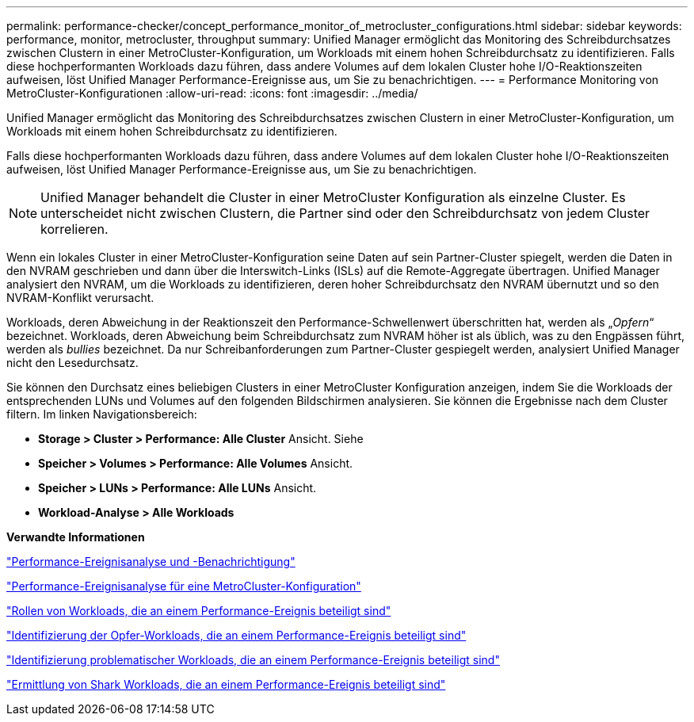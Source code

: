 ---
permalink: performance-checker/concept_performance_monitor_of_metrocluster_configurations.html 
sidebar: sidebar 
keywords: performance, monitor, metrocluster, throughput 
summary: Unified Manager ermöglicht das Monitoring des Schreibdurchsatzes zwischen Clustern in einer MetroCluster-Konfiguration, um Workloads mit einem hohen Schreibdurchsatz zu identifizieren. Falls diese hochperformanten Workloads dazu führen, dass andere Volumes auf dem lokalen Cluster hohe I/O-Reaktionszeiten aufweisen, löst Unified Manager Performance-Ereignisse aus, um Sie zu benachrichtigen. 
---
= Performance Monitoring von MetroCluster-Konfigurationen
:allow-uri-read: 
:icons: font
:imagesdir: ../media/


[role="lead"]
Unified Manager ermöglicht das Monitoring des Schreibdurchsatzes zwischen Clustern in einer MetroCluster-Konfiguration, um Workloads mit einem hohen Schreibdurchsatz zu identifizieren.

Falls diese hochperformanten Workloads dazu führen, dass andere Volumes auf dem lokalen Cluster hohe I/O-Reaktionszeiten aufweisen, löst Unified Manager Performance-Ereignisse aus, um Sie zu benachrichtigen.


NOTE: Unified Manager behandelt die Cluster in einer MetroCluster Konfiguration als einzelne Cluster. Es unterscheidet nicht zwischen Clustern, die Partner sind oder den Schreibdurchsatz von jedem Cluster korrelieren.

Wenn ein lokales Cluster in einer MetroCluster-Konfiguration seine Daten auf sein Partner-Cluster spiegelt, werden die Daten in den NVRAM geschrieben und dann über die Interswitch-Links (ISLs) auf die Remote-Aggregate übertragen. Unified Manager analysiert den NVRAM, um die Workloads zu identifizieren, deren hoher Schreibdurchsatz den NVRAM übernutzt und so den NVRAM-Konflikt verursacht.

Workloads, deren Abweichung in der Reaktionszeit den Performance-Schwellenwert überschritten hat, werden als „_Opfern_“ bezeichnet. Workloads, deren Abweichung beim Schreibdurchsatz zum NVRAM höher ist als üblich, was zu den Engpässen führt, werden als _bullies_ bezeichnet. Da nur Schreibanforderungen zum Partner-Cluster gespiegelt werden, analysiert Unified Manager nicht den Lesedurchsatz.

Sie können den Durchsatz eines beliebigen Clusters in einer MetroCluster Konfiguration anzeigen, indem Sie die Workloads der entsprechenden LUNs und Volumes auf den folgenden Bildschirmen analysieren. Sie können die Ergebnisse nach dem Cluster filtern. Im linken Navigationsbereich:

* *Storage > Cluster > Performance: Alle Cluster* Ansicht. Siehe
* *Speicher > Volumes > Performance: Alle Volumes* Ansicht.
* *Speicher > LUNs > Performance: Alle LUNs* Ansicht.
* *Workload-Analyse > Alle Workloads*


*Verwandte Informationen*

link:../performance-checker/reference_performance_event_analysis_and_notification.html["Performance-Ereignisanalyse und -Benachrichtigung"]

link:../performance-checker/concept_performance_incident_analysis_for_metrocluster_configuration.html["Performance-Ereignisanalyse für eine MetroCluster-Konfiguration"]

link:../performance-checker/concept_roles_of_workloads_involved_in_performance_incident.html["Rollen von Workloads, die an einem Performance-Ereignis beteiligt sind"]

link:../performance-checker/task_identify_victim_workloads_involved_in_performance_event.html["Identifizierung der Opfer-Workloads, die an einem Performance-Ereignis beteiligt sind"]

link:../performance-checker/task_identify_bully_workloads_involved_in_performance_event.html["Identifizierung problematischer Workloads, die an einem Performance-Ereignis beteiligt sind"]

link:../performance-checker/task_identify_shark_workloads_involved_in_performance_event.html["Ermittlung von Shark Workloads, die an einem Performance-Ereignis beteiligt sind"]
